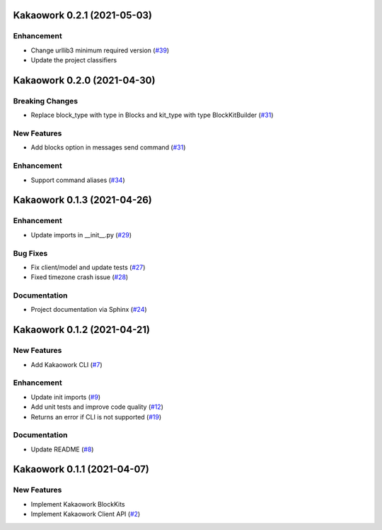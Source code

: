 Kakaowork 0.2.1 (2021-05-03)
============================

Enhancement
-----------

- Change urllib3 minimum required version (`#39 <https://github.com/skyoo2003/kakaowork-py/issues/39>`_)
- Update the project classifiers

Kakaowork 0.2.0 (2021-04-30)
============================

Breaking Changes
----------------

- Replace block_type with type in Blocks and kit_type with type BlockKitBuilder (`#31 <https://github.com/skyoo2003/kakaowork-py/issues/31>`_)


New Features
------------

- Add blocks option in messages send command (`#31 <https://github.com/skyoo2003/kakaowork-py/issues/31>`_)


Enhancement
-----------

- Support command aliases (`#34 <https://github.com/skyoo2003/kakaowork-py/issues/34>`_)


Kakaowork 0.1.3 (2021-04-26)
============================

Enhancement
-----------

- Update imports in __init__.py (`#29 <https://github.com/skyoo2003/kakaowork-py/issues/29>`_)


Bug Fixes
---------

- Fix client/model and update tests (`#27 <https://github.com/skyoo2003/kakaowork-py/issues/27>`_)
- Fixed timezone crash issue (`#28 <https://github.com/skyoo2003/kakaowork-py/issues/28>`_)


Documentation
-------------

- Project documentation via Sphinx (`#24 <https://github.com/skyoo2003/kakaowork-py/issues/24>`_)


Kakaowork 0.1.2 (2021-04-21)
============================

New Features
------------

- Add Kakaowork CLI (`#7 <https://github.com/skyoo2003/kakaowork-py/issues/7>`_)


Enhancement
-----------

- Update init imports (`#9 <https://github.com/skyoo2003/kakaowork-py/issues/9>`_)
- Add unit tests and improve code quality (`#12 <https://github.com/skyoo2003/kakaowork-py/issues/12>`_)
- Returns an error if CLI is not supported (`#19 <https://github.com/skyoo2003/kakaowork-py/issues/19>`_)


Documentation
-------------

- Update README (`#8 <https://github.com/skyoo2003/kakaowork-py/issues/8>`_)


Kakaowork 0.1.1 (2021-04-07)
============================

New Features
------------

- Implement Kakaowork BlockKits
- Implement Kakaowork Client API (`#2 <https://github.com/skyoo2003/kakaowork-py/issues/2>`_)
